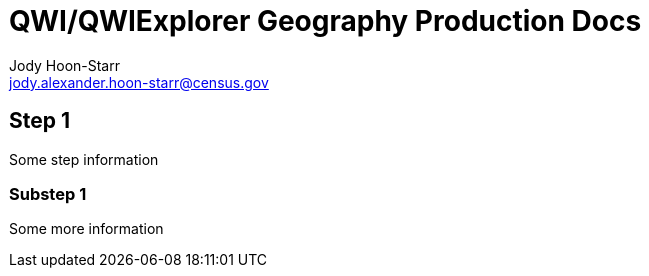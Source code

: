 = QWI/QWIExplorer Geography Production Docs
Jody Hoon-Starr <jody.alexander.hoon-starr@census.gov>

== Step 1

Some step information

=== Substep 1

Some more information
